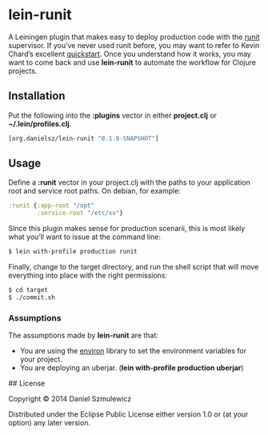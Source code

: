* lein-runit

A Leiningen plugin that makes easy to deploy production code with the [[http://smarden.org/runit/][runit]] supervisor.
If you’ve never used runit before, you may want to refer to Kevin Chard’s excellent [[http://kchard.github.io/runit-quickstart/][quickstart]]. Once you understand how it works, you may want to come back and use *lein-runit* to automate the workflow for Clojure projects.

** Installation

Put the following into the *:plugins* vector in either *project.clj* or *~/.lein/profiles.clj*.

#+BEGIN_SRC clojure
[org.danielsz/lein-runit "0.1.0-SNAPSHOT"]
#+END_SRC

** Usage

Define a *:runit* vector in your project.clj with the paths to your application root and service root paths. On debian, for example:

#+BEGIN_SRC clojure
:runit {:app-root "/opt"
        :service-root "/etc/sv"}
#+END_SRC

Since this plugin makes sense for production scenarii, this is most likely what you’ll want to issue at the command line:

#+BEGIN_SRC sh
$ lein with-profile production runit
#+END_SRC

Finally, change to the target directory, and run the shell script that will move everything into place with the right permissions:

#+BEGIN_SRC sh
$ cd target
$ ./commit.sh
#+END_SRC

*** Assumptions

The assumptions made by *lein-runit* are that:

- You are using the [[https://github.com/weavejester/environ][environ]] library to set the environment variables for your project.
- You are deploying an uberjar. (*lein with-profile production uberjar*)

## License

Copyright © 2014 Daniel Szmulewicz

Distributed under the Eclipse Public License either version 1.0 or (at
your option) any later version.
